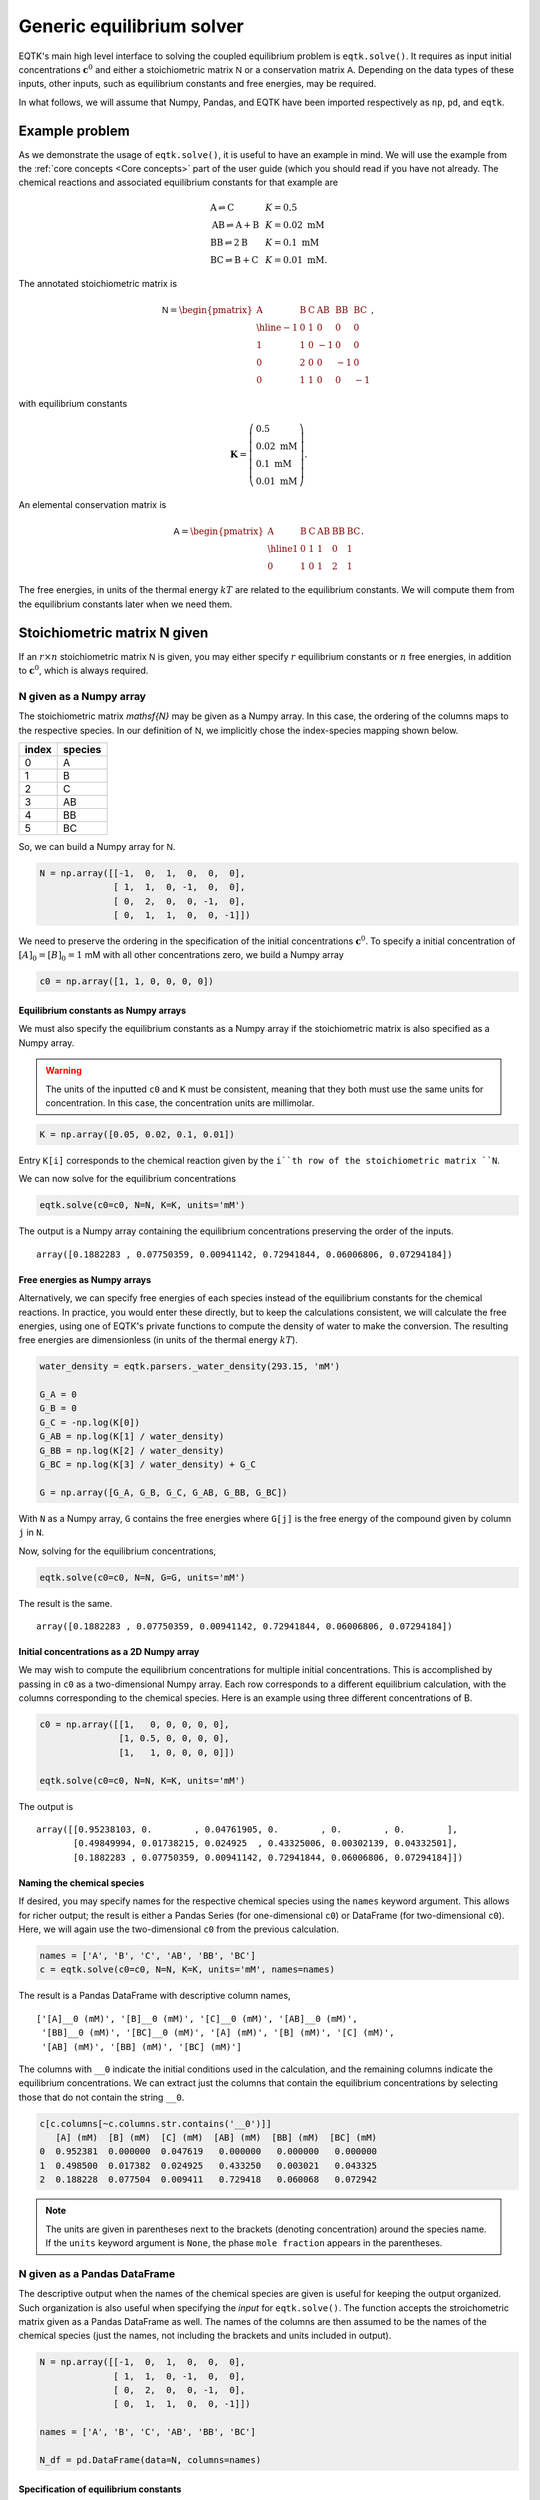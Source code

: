 .. _eqtk_solve:

Generic equilibrium solver
==========================

EQTK's main high level interface to solving the coupled equilibrium problem is ``eqtk.solve()``. It requires as input initial concentrations :math:`\mathbf{c}^0` and either a stoichiometric matrix :math:`\mathsf{N}` or a conservation matrix :math:`\mathsf{A}`. Depending on the data types of these inputs, other inputs, such as equilibrium constants and free energies, may be required. 

In what follows, we will assume that Numpy, Pandas, and EQTK have been imported respectively as ``np``, ``pd``, and ``eqtk``.



Example problem
---------------

As we demonstrate the usage of ``eqtk.solve()``, it is useful to have an example in mind. We will use the example from the :ref:`core concepts <Core concepts>` part of the user guide (which you should read if you have not already. The chemical reactions and associated equilibrium constants for that example are

.. math::
    \begin{array}{lcl}
    \mathrm{A} \rightleftharpoons \mathrm{C} & & K = 0.5\\
    \mathrm{AB} \rightleftharpoons \mathrm{A} + \mathrm{B} & & K = 0.02 \text{ mM}\\
    \mathrm{BB} \rightleftharpoons 2\mathrm{B}& & K = 0.1 \text{ mM}\\
    \mathrm{BC} \rightleftharpoons \mathrm{B} + \mathrm{C}& & K = 0.01 \text{ mM}.
    \end{array}

The annotated stoichiometric matrix is

.. math::
  \mathsf{N} =
  \begin{pmatrix}
    \mathrm{A} & \mathrm{B} & \mathrm{C} & \mathrm{AB} & \mathrm{BB} & \mathrm{BC} \\ \hline
    -1 & 0 & 1 & 0 & 0 & 0 \\
    1 & 1 & 0 & -1 & 0 & 0 \\
    0 & 2 & 0 & 0 & -1 & 0 \\
    0 & 1 & 1 & 0 & 0 & -1
  \end{pmatrix},

with equilibrium constants

.. math::
    \mathbf{K} = \left(\begin{array}{l}
    0.5\\ 
    0.02\text{ mM}\\
    0.1\text{ mM}\\
    0.01\text{ mM}
    \end{array}
    \right).

An elemental conservation matrix is

.. math::
  \mathsf{A} =
  \begin{pmatrix}
    \mathrm{A} & \mathrm{B} & \mathrm{C} & \mathrm{AB} & \mathrm{BB} & \mathrm{BC} \\ \hline
    1 & 0 & 1 & 1 & 0 & 1 \\
    0 & 1 & 0 & 1 & 2 & 1
  \end{pmatrix}.

The free energies, in units of the thermal energy :math:`kT` are related to the equilibrium constants. We will compute them from the equilibrium constants later when we need them.



Stoichiometric matrix N given
-----------------------------

If an :math:`r\times n` stoichiometric matrix :math:`\mathsf{N}` is given, you may either specify :math:`r` equilibrium constants or :math:`n` free energies, in addition to :math:`\mathbf{c}^0`, which is always required.


N given as a Numpy array
^^^^^^^^^^^^^^^^^^^^^^^^

The stoichiometric matrix `\mathsf{N}` may be given as a Numpy array. In this case, the ordering of the columns maps to the respective species. In our definition of :math:`\mathsf{N}`, we implicitly chose the index-species mapping shown below.

+---------+-----------+
| index   | species   |
+=========+===========+
| 0       | A         |
+---------+-----------+
| 1       | B         |
+---------+-----------+
| 2       | C         |
+---------+-----------+
| 3       | AB        |
+---------+-----------+
| 4       | BB        |
+---------+-----------+
| 5       | BC        |
+---------+-----------+

So, we can build a Numpy array for :math:`\mathsf{N}`.

.. code-block:: python

    N = np.array([[-1,  0,  1,  0,  0,  0],
                  [ 1,  1,  0, -1,  0,  0],
                  [ 0,  2,  0,  0, -1,  0],
                  [ 0,  1,  1,  0,  0, -1]])

We need to preserve the ordering in the specification of the initial concentrations :math:`\mathbf{c}^0`. To specify a initial concentration of :math:`[A]_0 = [B]_0 = 1` mM with all other concentrations zero, we build a Numpy array

.. code-block:: python

    c0 = np.array([1, 1, 0, 0, 0, 0])


Equilibrium constants as Numpy arrays
~~~~~~~~~~~~~~~~~~~~~~~~~~~~~~~~~~~~~

We must also specify the equilibrium constants as a Numpy array if the stoichiometric matrix is also specified as a Numpy array.

.. warning::
    The units of the inputted ``c0`` and ``K`` must be consistent, meaning that they both must use the same units for concentration. In this case, the concentration units are millimolar.

.. code-block:: python

    K = np.array([0.05, 0.02, 0.1, 0.01])

Entry ``K[i]`` corresponds to the chemical reaction given by the ``i``th row of the stoichiometric matrix ``N``.

We can now solve for the equilibrium concentrations

.. code-block:: python

    eqtk.solve(c0=c0, N=N, K=K, units='mM')

The output is a Numpy array containing the equilibrium concentrations preserving the order of the inputs. ::

    array([0.1882283 , 0.07750359, 0.00941142, 0.72941844, 0.06006806, 0.07294184])

Free energies as Numpy arrays
~~~~~~~~~~~~~~~~~~~~~~~~~~~~~

Alternatively, we can specify free energies of each species instead of the equilibrium constants for the chemical reactions. In practice, you would enter these directly, but to keep the calculations consistent, we will calculate the free energies, using one of EQTK's private functions to compute the density of water to make the conversion. The resulting free energies are dimensionless (in units of the thermal energy :math:`kT`).

.. code-block:: python

    water_density = eqtk.parsers._water_density(293.15, 'mM')

    G_A = 0
    G_B = 0
    G_C = -np.log(K[0])
    G_AB = np.log(K[1] / water_density)
    G_BB = np.log(K[2] / water_density)
    G_BC = np.log(K[3] / water_density) + G_C

    G = np.array([G_A, G_B, G_C, G_AB, G_BB, G_BC])

With ``N`` as a Numpy array, ``G`` contains the free energies where ``G[j]`` is the free energy of the compound given by column ``j`` in ``N``.

Now, solving for the equilibrium concentrations,

.. code-block:: python

    eqtk.solve(c0=c0, N=N, G=G, units='mM')

The result is the same. ::

    array([0.1882283 , 0.07750359, 0.00941142, 0.72941844, 0.06006806, 0.07294184])


Initial concentrations as a 2D Numpy array
~~~~~~~~~~~~~~~~~~~~~~~~~~~~~~~~~~~~~~~~~~

We may wish to compute the equilibrium concentrations for multiple initial concentrations. This is accomplished by passing in ``c0`` as a two-dimensional Numpy array. Each row corresponds to a different equilibrium calculation, with the columns corresponding to the chemical species. Here is an example using three different concentrations of B.

.. code-block:: python

    c0 = np.array([[1,   0, 0, 0, 0, 0],
                   [1, 0.5, 0, 0, 0, 0],
                   [1,   1, 0, 0, 0, 0]])

    eqtk.solve(c0=c0, N=N, K=K, units='mM')

The output is ::

    array([[0.95238103, 0.        , 0.04761905, 0.        , 0.        , 0.        ],
           [0.49849994, 0.01738215, 0.024925  , 0.43325006, 0.00302139, 0.04332501],
           [0.1882283 , 0.07750359, 0.00941142, 0.72941844, 0.06006806, 0.07294184]])


Naming the chemical species
~~~~~~~~~~~~~~~~~~~~~~~~~~~

If desired, you may specify names for the respective chemical species using the ``names`` keyword argument. This allows for richer output; the result is either a Pandas Series (for one-dimensional ``c0``) or DataFrame (for two-dimensional ``c0``). Here, we will again use the two-dimensional ``c0`` from the previous calculation.

.. code-block:: python

    names = ['A', 'B', 'C', 'AB', 'BB', 'BC']
    c = eqtk.solve(c0=c0, N=N, K=K, units='mM', names=names)

The result is a Pandas DataFrame with descriptive column names, ::

    ['[A]__0 (mM)', '[B]__0 (mM)', '[C]__0 (mM)', '[AB]__0 (mM)',
     '[BB]__0 (mM)', '[BC]__0 (mM)', '[A] (mM)', '[B] (mM)', '[C] (mM)',
     '[AB] (mM)', '[BB] (mM)', '[BC] (mM)']

The columns with ``__0`` indicate the initial conditions used in the calculation, and the remaining columns indicate the equilibrium concentrations. We can extract just the columns that contain the equilibrium concentrations by selecting those that do not contain the string ``__0``.

.. code-block:: python

    c[c.columns[~c.columns.str.contains('__0')]]
       [A] (mM)  [B] (mM)  [C] (mM)  [AB] (mM)  [BB] (mM)  [BC] (mM)
    0  0.952381  0.000000  0.047619   0.000000   0.000000   0.000000
    1  0.498500  0.017382  0.024925   0.433250   0.003021   0.043325
    2  0.188228  0.077504  0.009411   0.729418   0.060068   0.072942

.. note::
    
    The units are given in parentheses next to the brackets (denoting concentration) around the species name. If the ``units`` keyword argument is ``None``, the phase ``mole fraction`` appears in the parentheses.


N given as a Pandas DataFrame
^^^^^^^^^^^^^^^^^^^^^^^^^^^^^

The descriptive output when the names of the chemical species are given is useful for keeping the output organized. Such organization is also useful when specifying the *input* for ``eqtk.solve()``. The function accepts the stroichometric matrix given as a Pandas DataFrame as well. The names of the columns are then assumed to be the names of the chemical species (just the names, not including the brackets and units included in output).

.. code-block:: python

    N = np.array([[-1,  0,  1,  0,  0,  0],
                  [ 1,  1,  0, -1,  0,  0],
                  [ 0,  2,  0,  0, -1,  0],
                  [ 0,  1,  1,  0,  0, -1]])

    names = ['A', 'B', 'C', 'AB', 'BB', 'BC']

    N_df = pd.DataFrame(data=N, columns=names)



Specification of equilibrium constants
~~~~~~~~~~~~~~~~~~~~~~~~~~~~~~~~~~~~~~

In this data frame, we use Pandas's default row indexing, but a user may wish to name each reaction for reference. Because of this, EQTK does not assume an ordering of the data frame, so the equilibrium constants *must* be included in the data frame containing the stoichiometric matrix. They are included in a column entitled ``'equilibrium constant'``. This column must be present, so we will add it.

.. code-block:: python

    N_df['equilibrium constant'] = [0.05, 0.02, 0.1, 0.01]

The inputted ``N_df`` is ::

       A  B  C  AB  BB  BC  equilibrium constant
    0 -1  0  1   0   0   0                  0.05
    1  1  1  0  -1   0   0                  0.02
    2  0  2  0   0  -1   0                  0.10
    3  0  1  1   0   0  -1                  0.01


EQTK also does not assume an ordering to the columns. Therefore, the initial concentrations ``c0`` *must* be supplied as a Pandas Series or DataFrame.

.. code-block:: python

    # For a single calculation, a Series
    c0 = pd.Series(data=[1, 1, 0, 0, 0, 0], index=names)

    # For multiple calculations, a DataFrame
    c0 = pd.DataFrame(data=[[1,   0, 0, 0, 0, 0],
                            [1, 0.5, 0, 0, 0, 0],
                            [1,   1, 0, 0, 0, 0]],
                      columns=names)

.. note:: 

    The names of the indices for ``c0`` as a Series and the columns for ``c0`` as a DataFrame are the names of the chemical species, *not*, e.g., ``'[A]__0 (mM)'``. While such input may be convenient, as it allows for specification of units and matching outputs, this is not allowed. The user should explicitly supply the ``units`` keyword argument and ensure that *all* units of concentrations and equilibrium constants are consistent with those concentration units. It the user could specify units within the ``c0`` Series or DataFrame, the equilibrium constants units could be ambiguous, which is why the concentration units may only be specified with the ``units`` keyword argument.

When we call ``eqtk.solve()``, we do not include the argument ``K`` because the equilibrium constants are already included in the inputted data frame. Executing

.. code-block:: python

    c = eqtk.solve(c0=c0, N=N_df, units='mM')
    c[c.columns[~c.columns.str.contains('__0')]]

gives ::

       [A] (mM)  [B] (mM)  [C] (mM)  [AB] (mM)  [BB] (mM)  [BC] (mM)
    0  0.952381  0.000000  0.047619   0.000000   0.000000   0.000000
    1  0.498500  0.017382  0.024925   0.433250   0.003021   0.043325
    2  0.188228  0.077504  0.009411   0.729418   0.060068   0.072942

Free energies as a dictionary of Pandas Series
~~~~~~~~~~~~~~~~~~~~~~~~~~~~~~~~~~~~~~~~~~~~~~

If, however, we wish to input the free energies of the chemical species instead of the equilibrium constants, the ``'equilibrium constant'`` column should not be in the inputted data frame. Again, because no order is assumed in the inputted data frame, ``G`` must be inputted as a Pandas Series with indices given by the names of the chemical species, or as a dictionary with the keys given by the names of the chemical species.

.. code-block:: python

    # Name sure there is no 'equilibrium constant' column in the data frame
    N_df = N_df.drop(columns='equilibrium constant')

    G = pd.Series(data=[G_A, G_B, G_C, G_AB, G_BB, G_BC], index=names)

    c = eqtk.solve(c0=c0, N=N_df, G=G, units='mM')


Summary of I/O using stoichiometric matrices
^^^^^^^^^^^^^^^^^^^^^^^^^^^^^^^^^^^^^^^^^^^^

The table below summarizes the allowed input and output types for ``eqtk.solve()`` when specifying the problem in terms of the stoichiometric matrix :math:`\mathsf{N}`. (The table is wide, so may need to scroll to see the whole table.)

+-----------------------------------------------------+------------------------------+------------------------------+----------------------------+------------------------------+-------------------------------------------------------------+
| ``N`` format                                        | ``K`` format                 | ``G`` format                 | ``c0`` format              | minimal call                 | output type                                                 |
+=====================================================+==============================+==============================+============================+==============================+=============================================================+
| :math:`r\times n` Numpy array                       | length :math:`r` Numpy array | ``None``                     | Numpy array                | ``eqtk.solve(c0, N=N, K=K)`` | Numpy array (Series or DataFrame if ``names`` specified)    |
+-----------------------------------------------------+------------------------------+------------------------------+----------------------------+------------------------------+-------------------------------------------------------------+
| :math:`r\times n` Numpy array                       | ``None``                     | length :math:`n` Numpy array | Numpy array                | ``eqtk.solve(c0, N=N, G=G)`` | Numpy array    (Series or DataFrame if ``names`` specified) |
+-----------------------------------------------------+------------------------------+------------------------------+----------------------------+------------------------------+-------------------------------------------------------------+
| DataFrame with ``'equilibrium constant'`` column    | column in ``N`` DataFrame    | ``None``                     | Series, DataFrame, or dict | ``eqtk.solve(c0, N=N)``      | Series or DataFrame                                         |
+-----------------------------------------------------+------------------------------+------------------------------+----------------------------+------------------------------+-------------------------------------------------------------+
| DataFrame without ``'equilibrium constant'`` column | ``None``                     | Series or dict               | Series, DataFrame, or dict | ``eqtk.solve(c0, N=N, G=G)`` | Series or DataFrame                                         |
+-----------------------------------------------------+------------------------------+------------------------------+----------------------------+------------------------------+-------------------------------------------------------------+


Conservation matrix A given
---------------------------

Instead of specifying a stoichiometric matrix :math:`\mathsf{N}`, we may specify a conservation matrix :math:`\mathsf{A}`. (`Recall <core_concepts.html#conservation-laws>`_ that :math:`\mathsf{N}` and :math:`\mathsf{A}` are related by :math:`\mathsf{A}^\mathsf{T}\cdot\mathsf{N} = 0`, and we need only specify :math:`\mathsf{N}` *or* :math:`\mathsf{A}`.) If we specify the conservation matrix :math:`\mathsf{A}`, however, we *must* specify the free energies :math:`\mathbf{G}`; the equilibrium constants are ill-defined absent a stoichiometric matrix. Each column of :math:`\mathsf{A}` corresponds to a chemical species. So, entry :math:`j` in :math:`\mathbf{G}` is the free energy of the chemical species corresponding to column :math:`j` of :math:`\mathsf{A}`.

Recall also that all entries of the conservation matrix :math:`\mathsf{A}` `must be nonnegative <core_concepts.html#specification-in-terms-of-conservation-matrices-and-free-energies>`_.

We will use an elemental conservation matrix as an example,

.. math::
  \mathsf{A} =
  \begin{pmatrix}
    \mathrm{A} & \mathrm{B} & \mathrm{C} & \mathrm{AB} & \mathrm{BB} & \mathrm{BC} \\ \hline
    1 & 0 & 1 & 1 & 0 & 1 \\
    0 & 1 & 0 & 1 & 2 & 1
  \end{pmatrix}.


A given as a Numpy array
^^^^^^^^^^^^^^^^^^^^^^^^

If we choose to specify the argument ``A`` for ``eqtk.solve()`` as a Numpy array, ``G`` and ``c0`` must also be specified as Numpy arrays.

.. code-block:: python

    A = np.array([[1, 0, 1, 1, 0, 1],
                  [0, 1, 0, 1, 2, 1]])

    c0 = np.array([1, 1, 0, 0, 0, 0])

    # Use the same G as before

    eqtk.solve(c0=c0, A=A, G=G, units='mM')

The result is as before. ::

    array([0.1882283 , 0.07750359, 0.00941142, 0.72941844, 0.06006806, 0.07294184])

A two-dimensional ``c0`` has similar behavior as we have seen when ``N`` is specified.

.. code-block:: python

    c0 = np.array([[1,   0, 0, 0, 0, 0],
                   [1, 0.5, 0, 0, 0, 0],
                   [1,   1, 0, 0, 0, 0]])
    eqtk.solve(c0=c0, A=A, G=G, units='mM')

The result is: ::

    array([[0.95238103, 0.        , 0.04761905, 0.        , 0.        , 0.        ],
           [0.49849994, 0.01738215, 0.024925  , 0.43325006, 0.00302139, 0.04332501],
           [0.1882283 , 0.07750359, 0.00941142, 0.72941844, 0.06006806, 0.07294184]])


If the ``names`` keyword argument is supplied, the ordering of the names must match the ordering of ``G`` and the ordering of the columns in ``N``. The result is then either a Pandas Series (for a single set of initial concentrations), or a Pandas DataFrame (for multiple initial concentrations). Executing

.. code-block:: python

    names = ['A', 'B', 'C', 'AB', 'BB', 'BC']
    c = eqtk.solve(c0=c0, A=A, G=G, units='mM', names=names)
    c[c.columns[~c.columns.str.contains('__0')]]

gives ::

       [A] (mM)  [B] (mM)  [C] (mM)  [AB] (mM)  [BB] (mM)  [BC] (mM)
    0  0.952381  0.000000  0.047619   0.000000   0.000000   0.000000
    1  0.498500  0.017382  0.024925   0.433250   0.003021   0.043325
    2  0.188228  0.077504  0.009411   0.729418   0.060068   0.072942


A given as a Pandas DataFrame
^^^^^^^^^^^^^^^^^^^^^^^^^^^^^

We can instead specify ``A`` as a Pandas DataFrame, where each column name is the chemical species name. In this case, ``G`` must be given either as a Pandas Series with indices corresponding to the column names of ``A`` or a dictionary with keys corresponding to those of ``A``.  ``c0`` must also be supplied as a dictionary with keys given by the names of the chemical species, a Pandas Series with indices given by the species names, or a Pandas DataFrame with column names given by the species names.

.. code-block:: python

    A = pd.DataFrame(data=np.array([[1, 0, 1, 1, 0, 1],
                                    [0, 1, 0, 1, 2, 1]]),
                     columns=names)

    # Use same G's we calculated before and have been using
    G = pd.Series(data=G, index=names)

    c0 = pd.DataFrame(data=np.array([[1,   0, 0, 0, 0, 0],
                                     [1, 0.5, 0, 0, 0, 0],
                                     [1,   1, 0, 0, 0, 0]]),
                      columns=names)

    c = eqtk.solve(c0=c0, A=A, G=G, units='mM')
    c[c.columns[~c.columns.str.contains('__0')]]

The result is ::

       [A] (mM)  [B] (mM)  [C] (mM)  [AB] (mM)  [BB] (mM)  [BC] (mM)
    0  0.952381  0.000000  0.047619   0.000000   0.000000   0.000000
    1  0.498500  0.017382  0.024925   0.433250   0.003021   0.043325
    2  0.188228  0.077504  0.009411   0.729418   0.060068   0.072942

.. note::

    Unlike in the case with supplying the stoichiometric matrix ``N`` as a DataFrame, in which the equilibrium constants were given in the ``N`` DataFrame, no other information is included in the ``A`` DataFrame. Rather, ``G`` must be given separately.


Summary of I/O using conservation matrices
^^^^^^^^^^^^^^^^^^^^^^^^^^^^^^^^^^^^^^^^^^

The table below summarizes the allowed input and output types for ``eqtk.solve()`` when specifying the problem in terms of the conservation matrix :math:`\mathsf{A}`. (The table is wide, so may need to scroll to see the whole table.)

+---------------------------------+------------------------------+----------------------------+------------------------------+----------------------------------------------------------+
| ``A`` format                    | ``G`` format                 | ``c0`` format              | minimal call                 | output type                                              |
+=================================+==============================+============================+==============================+==========================================================+
| :math:`n-r\times n` Numpy array | length :math:`n` Numpy array | Numpy array                | ``eqtk.solve(c0, A=A, G=G)`` | Numpy array (Series or DataFrame if ``names`` specified) |
+---------------------------------+------------------------------+----------------------------+------------------------------+----------------------------------------------------------+
| DataFrame                       | Series or dict               | Series, DataFrame, or dict | ``eqtk.solve(c0, A=A, G=G)`` | Series or DataFrame                                      |
+---------------------------------+------------------------------+----------------------------+------------------------------+----------------------------------------------------------+

.. ``A`` given

.. - ``A`` as Numpy array with ``n`` columns, ``G`` as length ``n`` Numpy array, ``c0`` as Numpy array
.. - ``A`` as DataFrame, ``G`` as Series, ``c0`` as Series or DataFrame



.. The NK formalism
.. ----------------

.. We have a choice of specifying either the stoichiometric matrix :math:`\mathsf{N}` and the equilibrium constants :math:`\mathbf{K}`, or the conservation matrix :math:`\mathsf{A}` and the free energies of the chemical species. First, we will demonstrate how the problem can be formulated with the former, which we will call the NK formalism.

